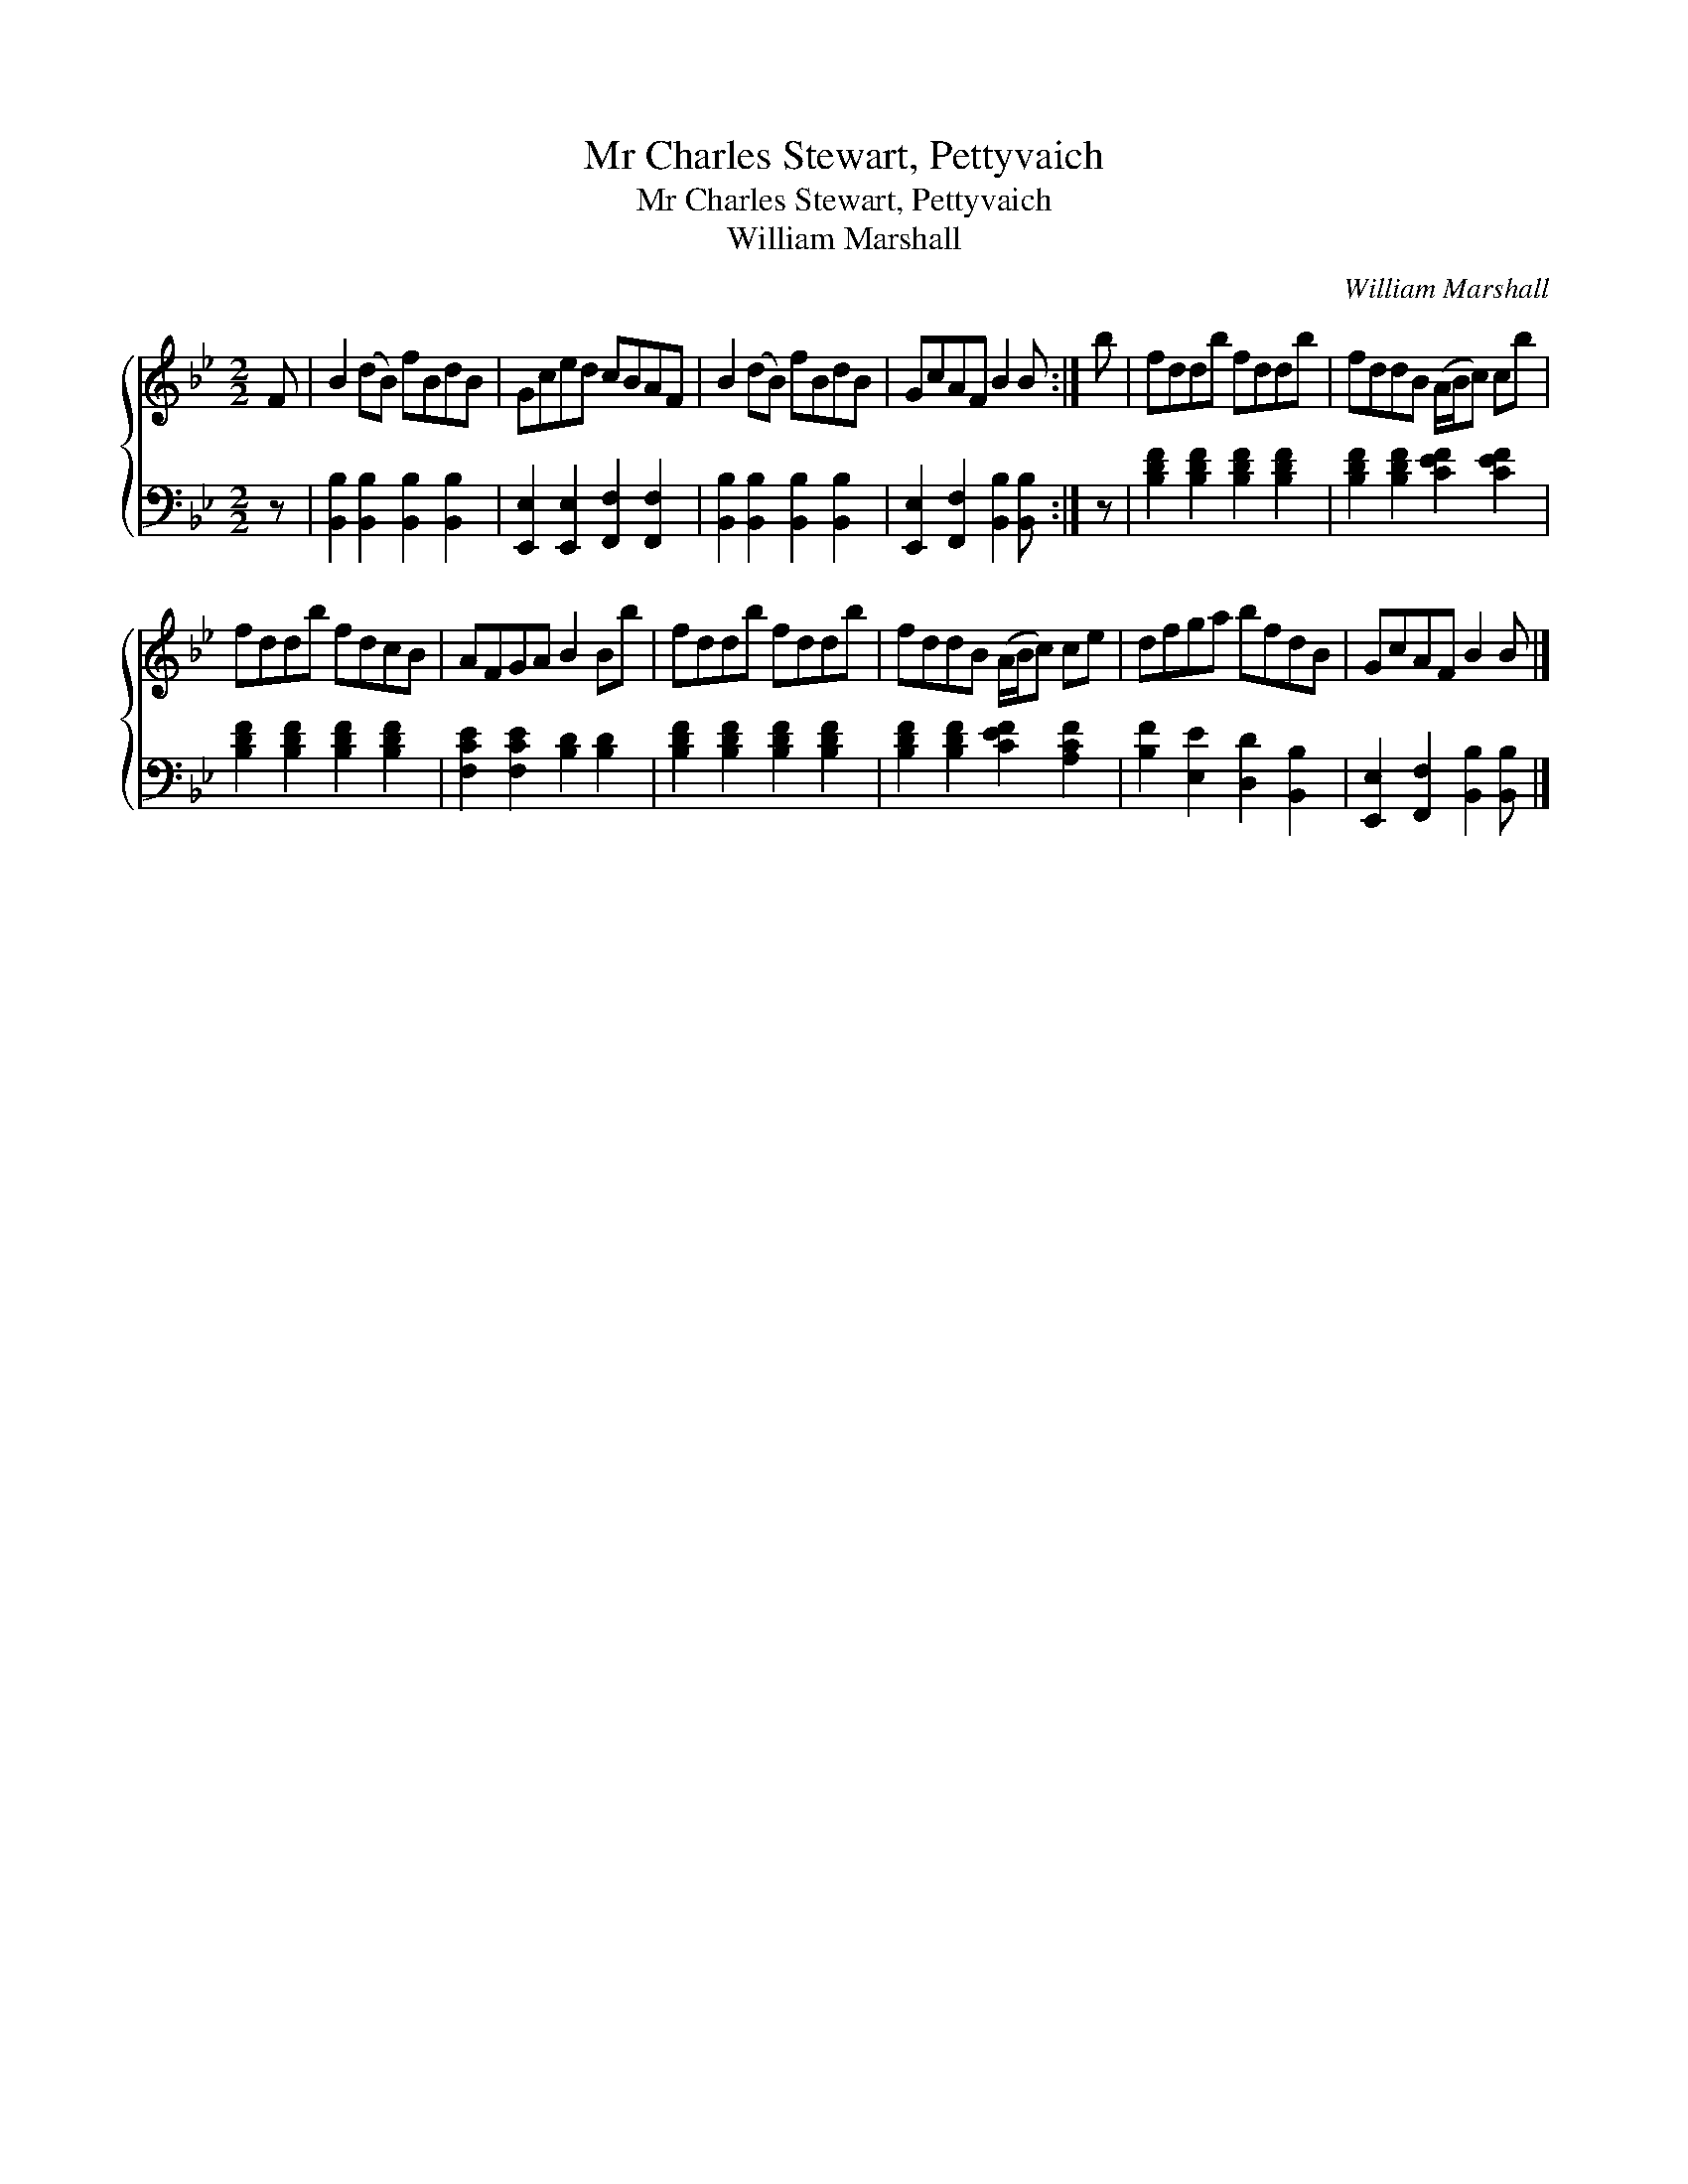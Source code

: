 X:1
T:Mr Charles Stewart, Pettyvaich
T:Mr Charles Stewart, Pettyvaich
T:William Marshall
C:William Marshall
%%score { 1 2 }
L:1/8
M:2/2
K:Bb
V:1 treble 
V:2 bass 
V:1
 F | B2 (dB) fBdB | Gced cBAF | B2 (dB) fBdB | GcAF B2 B :| b | fddb fddb | fddB (A/B/c) cb | %8
 fddb fdcB | AFGA B2 Bb | fddb fddb | fddB (A/B/c) ce | dfga bfdB | GcAF B2 B |] %14
V:2
 z | [B,,B,]2 [B,,B,]2 [B,,B,]2 [B,,B,]2 | [E,,E,]2 [E,,E,]2 [F,,F,]2 [F,,F,]2 | %3
 [B,,B,]2 [B,,B,]2 [B,,B,]2 [B,,B,]2 | [E,,E,]2 [F,,F,]2 [B,,B,]2 [B,,B,] :| z | %6
 [B,DF]2 [B,DF]2 [B,DF]2 [B,DF]2 | [B,DF]2 [B,DF]2 [CEF]2 [CEF]2 | %8
 [B,DF]2 [B,DF]2 [B,DF]2 [B,DF]2 | [F,CE]2 [F,CE]2 [B,D]2 [B,D]2 | %10
 [B,DF]2 [B,DF]2 [B,DF]2 [B,DF]2 | [B,DF]2 [B,DF]2 [CEF]2 [A,CF]2 | [B,F]2 [E,E]2 [D,D]2 [B,,B,]2 | %13
 [E,,E,]2 [F,,F,]2 [B,,B,]2 [B,,B,] |] %14

